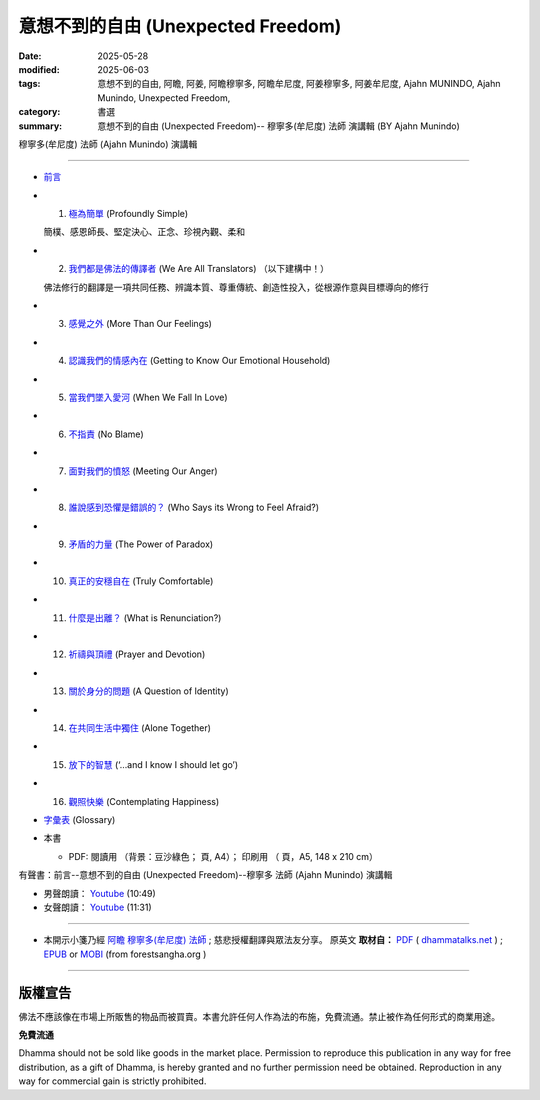 =====================================
意想不到的自由 (Unexpected Freedom)
=====================================

:date: 2025-05-28
:modified: 2025-06-03
:tags: 意想不到的自由, 阿瞻, 阿姜, 阿瞻穆寧多, 阿瞻牟尼度, 阿姜穆寧多, 阿姜牟尼度, Ajahn MUNINDO, Ajahn Munindo, Unexpected Freedom, 
:category: 書選
:summary: 意想不到的自由 (Unexpected Freedom)-- 穆寧多(牟尼度) 法師 演講輯 (BY Ajahn Munindo)



穆寧多(牟尼度) 法師 (Ajahn Munindo) 演講輯

------

- `前言 <{filename}unexpected-freeodm-han-intr%zh.rst>`_ 
- 1. `極為簡單 <{filename}unexpected-freeodm-han-01%zh.rst>`_ (Profoundly Simple)

  簡樸、感恩師長、堅定決心、正念、珍視內觀、柔和

- 2. `我們都是佛法的傳譯者 <{filename}unexpected-freeodm-han-02%zh.rst>`_ (We Are All Translators) （以下建構中！）

  佛法修行的翻譯是一項共同任務、辨識本質、尊重傳統、創造性投入，從根源作意與目標導向的修行

- 3. `感覺之外 <{filename}unexpected-freeodm-han-03%zh.rst>`_ (More Than Our Feelings)
- 4. `認識我們的情感內在 <{filename}unexpected-freeodm-han-04%zh.rst>`_ (Getting to Know Our Emotional Household)
- 5. `當我們墜入愛河 <{filename}unexpected-freeodm-han-05%zh.rst>`_ (When We Fall In Love)
- 6. `不指責 <{filename}unexpected-freeodm-han-06%zh.rst>`_ (No Blame)
- 7. `面對我們的憤怒 <{filename}unexpected-freeodm-han-07%zh.rst>`_ (Meeting Our Anger)
- 8. `誰說感到恐懼是錯誤的？ <{filename}unexpected-freeodm-han-08%zh.rst>`_ (Who Says its Wrong to Feel Afraid?)
- 9. `矛盾的力量 <{filename}unexpected-freeodm-han-09%zh.rst>`_ (The Power of Paradox)
- 10. `真正的安穩自在 <{filename}unexpected-freeodm-han-10%zh.rst>`_ (Truly Comfortable)
- 11. `什麼是出離？ <{filename}unexpected-freeodm-han-11%zh.rst>`_ (What is Renunciation?)
- 12. `祈禱與頂禮 <{filename}unexpected-freeodm-han-12%zh.rst>`_ (Prayer and Devotion)
- 13. `關於身分的問題 <{filename}unexpected-freeodm-han-13%zh.rst>`_ (A Question of Identity)
- 14. `在共同生活中獨住 <{filename}unexpected-freeodm-han-14%zh.rst>`_ (Alone Together)
- 15. `放下的智慧 <{filename}unexpected-freeodm-han-15%zh.rst>`_ (‘…and I know I should let go’)
- 16. `觀照快樂 <{filename}unexpected-freeodm-han-16%zh.rst>`_ (Contemplating Happiness)
- `字彙表 <{filename}unexpected-freeodm-han-glossary%zh.rst>`_ (Glossary)
- 本書

  * PDF: 閱讀用 （背景：豆沙綠色； 頁, A4）； 印刷用 （ 頁，A5, 148 x 210 cm）


.. _audiobook:

有聲書：前言--意想不到的自由 (Unexpected Freedom)--穆寧多 法師 (Ajahn Munindo) 演講輯

- 男聲朗讀： `Youtube <https://www.youtube.com/watch?v=trkcHrmJID4>`__ (10:49)

- 女聲朗讀： `Youtube <https://www.youtube.com/watch?v=mjYxYNYDQL4&t=6s>`__ (11:31)

------

- 本開示小箋乃經 `阿瞻 穆寧多(牟尼度) 法師 <https://www.ratanagiri.org.uk/about-residents>`__ ;  慈悲授權翻譯與眾法友分享。 原英文 **取材自：** `PDF <https://www.dhammatalks.net/Books9/Ajahn_Munindo_Unexpected_Freedom.pdf>`__ ( `dhammatalks.net <http://www.dhammatalks.net/>`__ ) ;  `EPUB <https://forestsangha.org/system/resources/W1siZiIsIjIwMTUvMTAvMjIvOXJiN21scjkyaF9VbmV4cGVjdGVkX0ZyZWVkb21fQWphaG5fTXVuaW5kby5lcHViIl1d/Unexpected%20Freedom%20-%20Ajahn%20Munindo.epub?sha=37d81b16e167262a>`__ or `MOBI <https://forestsangha.org/system/resources/W1siZiIsIjIwMTUvMTAvMjIvNWI3aXZsM3V0aV9VbmV4cGVjdGVkX0ZyZWVkb21fQWphaG5fTXVuaW5kby5tb2JpIl1d/Unexpected%20Freedom%20-%20Ajahn%20Munindo.mobi?sha=0f7aa000697cf184>`__ (from forestsangha.org )

------

版權宣告
~~~~~~~~~~~

佛法不應該像在市場上所販售的物品而被買賣。本書允許任何人作為法的布施，免費流通。禁止被作為任何形式的商業用途。

**免費流通**

Dhamma should not be sold like goods in the market place. Permission to reproduce this publication in any way for free distribution, as a gift of Dhamma, is hereby granted and no further permission need be obtained. Reproduction in any way for commercial gain is strictly prohibited.


..
  06-28 add chap. 2 我們都是佛法的傳譯者
  06-03 add audiobook & chap. 1
  2025-05-28; create rst on 2025-05-01; html on 2008-04-08

  PDF: `閱讀用 <https://nanda.online-dhamma.net/doc-pdf-etc/pdf/the-letter-from-mara-han-reading.pdf>`__ （背景：豆沙綠色；39 頁, A4）； `印刷用 <https://nanda.online-dhamma.net/doc-pdf-etc/pdf/the-letter-from-mara-han-print-A5.pdf>`__ （73 頁，A5, 148 x 210 cm）


  .. _audiobook:

  有聲書（整本書合輯）

  - 男聲朗讀： `Youtube <https://www.youtube.com/watch?v=rDFRn1lr4sw>`__ (1:27:45); MP3 (send email to me)

  - 女聲朗讀： `Youtube <https://www.youtube.com/watch?v=37DtEZeTDCI>`__ (1:34:58); MP3 (send email to me)

  ----


  - Audio version: `A Letter From Māra: (Written by Ven. Puññadhammo - Narrated by Ven. Candana Bhikkhu)  <https://youtu.be/P3yhNXz6llc>`__ ( YouTube, 1:38:07", 《魔羅的來信》英語有聲版)

  - En Français: `Lettre De Mara <http://www.arrowriver.ca/mara/Lettre_de_Mara_F2.pdf>`_ Traduction de l’anglais par François Guillemette. （PDF, 法文）

